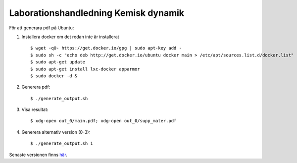 Laborationshandledning Kemisk dynamik
=====================================

För att generara pdf på Ubuntu:

1. Installera docker om det redan inte är installerat ::

   $ wget -qO- https://get.docker.io/gpg | sudo apt-key add -
   $ sudo sh -c "echo deb http://get.docker.io/ubuntu docker main > /etc/apt/sources.list.d/docker.list"
   $ sudo apt-get update
   $ sudo apt-get install lxc-docker apparmor
   $ sudo docker -d &


2. Generera pdf: ::

   $ ./generate_output.sh


3. Visa resultat: ::

   $ xdg-open out_0/main.pdf; xdg-open out_0/supp_mater.pdf

4. Generera alternativ version (0-3): ::

   $ ./generate_output.sh 1


Senaste versionen finns `här <http://hera.physchem.kth.se/~stopped_flow/>`_.
